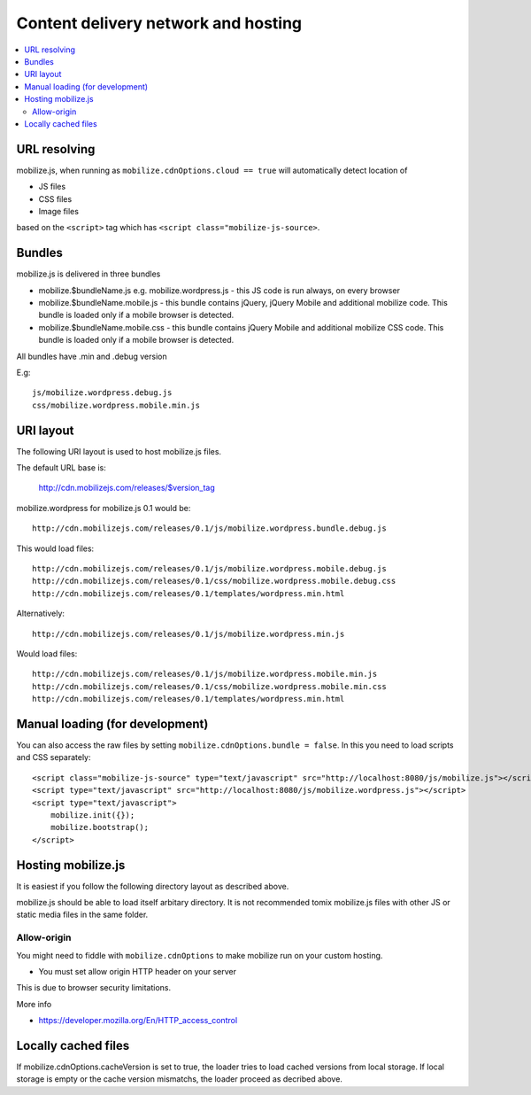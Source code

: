 ========================================
 Content delivery network and hosting 
========================================

.. contents :: :local:

URL resolving
--------------

mobilize.js, when running as ``mobilize.cdnOptions.cloud == true``
will automatically detect location of

* JS files

* CSS files

* Image files

based on the ``<script>`` tag which has ``<script class="mobilize-js-source>``. 

Bundles
---------------

mobilize.js is delivered in three bundles

* mobilize.$bundleName.js e.g. mobilize.wordpress.js - this JS code is run always, on every browser

* mobilize.$bundleName.mobile.js - this bundle contains jQuery, jQuery Mobile and additional mobilize 
  code. This bundle is loaded only if a mobile browser is detected.
  
* mobilize.$bundleName.mobile.css - this bundle contains jQuery Mobile and additional mobilize 
  CSS code. This bundle is loaded only if a mobile browser is detected.
  
All bundles have .min and .debug version

E.g::

	js/mobilize.wordpress.debug.js
	css/mobilize.wordpress.mobile.min.js
	
URI layout
----------

The following URI layout is used to host mobilize.js files.

The default URL base is:

        http://cdn.mobilizejs.com/releases/$version_tag

mobilize.wordpress for mobilize.js 0.1 would be::

        http://cdn.mobilizejs.com/releases/0.1/js/mobilize.wordpress.bundle.debug.js
        
This would load files::

        http://cdn.mobilizejs.com/releases/0.1/js/mobilize.wordpress.mobile.debug.js
        http://cdn.mobilizejs.com/releases/0.1/css/mobilize.wordpress.mobile.debug.css
        http://cdn.mobilizejs.com/releases/0.1/templates/wordpress.min.html
        
Alternatively::

        http://cdn.mobilizejs.com/releases/0.1/js/mobilize.wordpress.min.js

Would load files::        

        http://cdn.mobilizejs.com/releases/0.1/js/mobilize.wordpress.mobile.min.js
        http://cdn.mobilizejs.com/releases/0.1/css/mobilize.wordpress.mobile.min.css
        http://cdn.mobilizejs.com/releases/0.1/templates/wordpress.min.html

Manual loading (for development)
----------------------------------

You can also access the raw files by setting ``mobilize.cdnOptions.bundle = false``.
In this you need to load scripts and CSS separately::

        <script class="mobilize-js-source" type="text/javascript" src="http://localhost:8080/js/mobilize.js"></script>
        <script type="text/javascript" src="http://localhost:8080/js/mobilize.wordpress.js"></script>  
        <script type="text/javascript">
            mobilize.init({});
            mobilize.bootstrap();
        </script>

Hosting mobilize.js
--------------------

It is easiest if you follow the following directory layout as described above.

mobilize.js should be able to load itself arbitary directory.
It is not recommended tomix mobilize.js files with other JS or static media files in
the same folder.

Allow-origin
=============

You might need to fiddle with ``mobilize.cdnOptions`` to make mobilize run on your custom hosting.

* You must set allow origin HTTP header on your server

This is due to browser security limitations.

More info

* https://developer.mozilla.org/En/HTTP_access_control

Locally cached files
------------------------

If mobilize.cdnOptions.cacheVersion is set to true, the loader tries to load cached versions
from local storage. If local storage is empty or the cache version mismatchs, the loader
proceed as decribed above.
